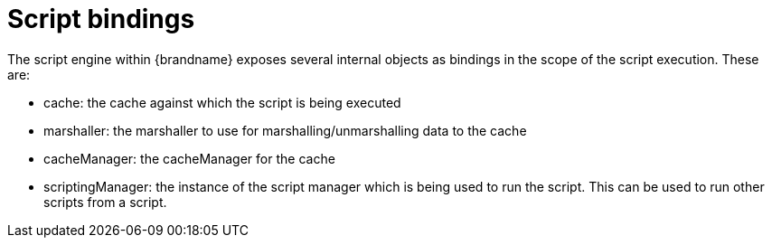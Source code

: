 ifdef::context[:parent-context: {context}]
[id="script-bindings_{context}"]
= Script bindings
:context: script-bindings

The script engine within {brandname} exposes several internal objects as bindings in the scope of the script execution.
These are:

* cache: the cache against which the script is being executed
* marshaller: the marshaller to use for marshalling/unmarshalling data to the cache
* cacheManager: the cacheManager for the cache
* scriptingManager: the instance of the script manager which is being used to run the script. This can be used to run other scripts from a script.


ifdef::parent-context[:context: {parent-context}]
ifndef::parent-context[:!context:]